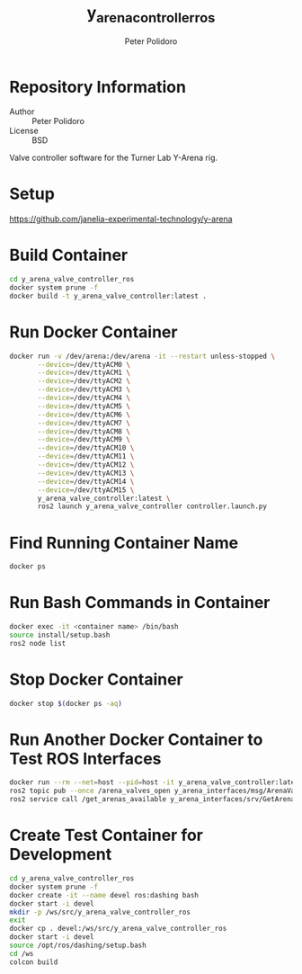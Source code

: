 #+TITLE: y_arena_controller_ros
#+AUTHOR: Peter Polidoro
#+EMAIL: peterpolidoro@gmail.com

* Repository Information
  - Author :: Peter Polidoro
  - License :: BSD

  Valve controller software for the Turner Lab Y-Arena rig.

* Setup

  [[https://github.com/janelia-experimental-technology/y-arena]]

* Build Container

  #+BEGIN_SRC sh
    cd y_arena_valve_controller_ros
    docker system prune -f
    docker build -t y_arena_valve_controller:latest .
  #+END_SRC

* Run Docker Container

  #+BEGIN_SRC sh
    docker run -v /dev/arena:/dev/arena -it --restart unless-stopped \
           --device=/dev/ttyACM0 \
           --device=/dev/ttyACM1 \
           --device=/dev/ttyACM2 \
           --device=/dev/ttyACM3 \
           --device=/dev/ttyACM4 \
           --device=/dev/ttyACM5 \
           --device=/dev/ttyACM6 \
           --device=/dev/ttyACM7 \
           --device=/dev/ttyACM8 \
           --device=/dev/ttyACM9 \
           --device=/dev/ttyACM10 \
           --device=/dev/ttyACM11 \
           --device=/dev/ttyACM12 \
           --device=/dev/ttyACM13 \
           --device=/dev/ttyACM14 \
           --device=/dev/ttyACM15 \
           y_arena_valve_controller:latest \
           ros2 launch y_arena_valve_controller controller.launch.py
  #+END_SRC

* Find Running Container Name

  #+BEGIN_SRC sh
    docker ps
  #+END_SRC

* Run Bash Commands in Container

  #+BEGIN_SRC sh
    docker exec -it <container name> /bin/bash
    source install/setup.bash
    ros2 node list
  #+END_SRC

* Stop Docker Container

  #+BEGIN_SRC sh
    docker stop $(docker ps -aq)
  #+END_SRC

* Run Another Docker Container to Test ROS Interfaces

  #+BEGIN_SRC sh
    docker run --rm --net=host --pid=host -it y_arena_valve_controller:latest
    ros2 topic pub --once /arena_valves_open y_arena_interfaces/msg/ArenaValves "{arena: 0, valves: [0, 1, 2]}"
    ros2 service call /get_arenas_available y_arena_interfaces/srv/GetArenas
  #+END_SRC

* Create Test Container for Development

  #+BEGIN_SRC sh
    cd y_arena_valve_controller_ros
    docker system prune -f
    docker create -it --name devel ros:dashing bash
    docker start -i devel
    mkdir -p /ws/src/y_arena_valve_controller_ros
    exit
    docker cp . devel:/ws/src/y_arena_valve_controller_ros
    docker start -i devel
    source /opt/ros/dashing/setup.bash
    cd /ws
    colcon build
  #+END_SRC
